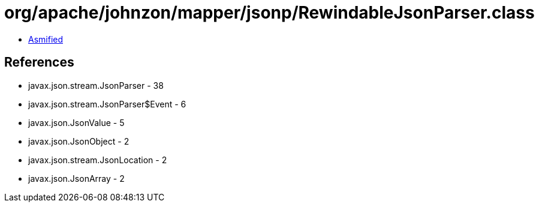 = org/apache/johnzon/mapper/jsonp/RewindableJsonParser.class

 - link:RewindableJsonParser-asmified.java[Asmified]

== References

 - javax.json.stream.JsonParser - 38
 - javax.json.stream.JsonParser$Event - 6
 - javax.json.JsonValue - 5
 - javax.json.JsonObject - 2
 - javax.json.stream.JsonLocation - 2
 - javax.json.JsonArray - 2
